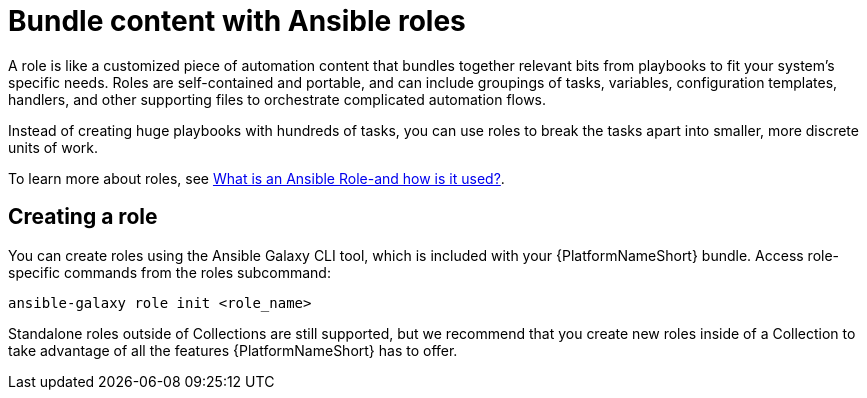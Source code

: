 [id="con-gs-ansible-roles_{context}"]

= Bundle content with Ansible roles

A role is like a customized piece of automation content that bundles together relevant bits from playbooks to fit your system's specific needs. Roles are self-contained and portable, and can include groupings of tasks, variables, configuration templates, handlers, and other supporting files to orchestrate complicated automation flows. 

Instead of creating huge playbooks with hundreds of tasks, you can use roles to break the tasks apart into smaller, more discrete units of work. 

To learn more about roles, see link:https://www.redhat.com/en/topics/automation/what-is-an-ansible-role#why-use-a-role-instead-of-a-playbook[What is an Ansible Role-and how is it used?].

== Creating a role

You can create roles using the Ansible Galaxy CLI tool, which is included with your {PlatformNameShort} bundle. Access role-specific commands from the roles subcommand:

[source,bash]
----
ansible-galaxy role init <role_name>
----

Standalone roles outside of Collections are still supported, but we recommend that you create new roles inside of a Collection to take advantage of all the features {PlatformNameShort} has to offer.